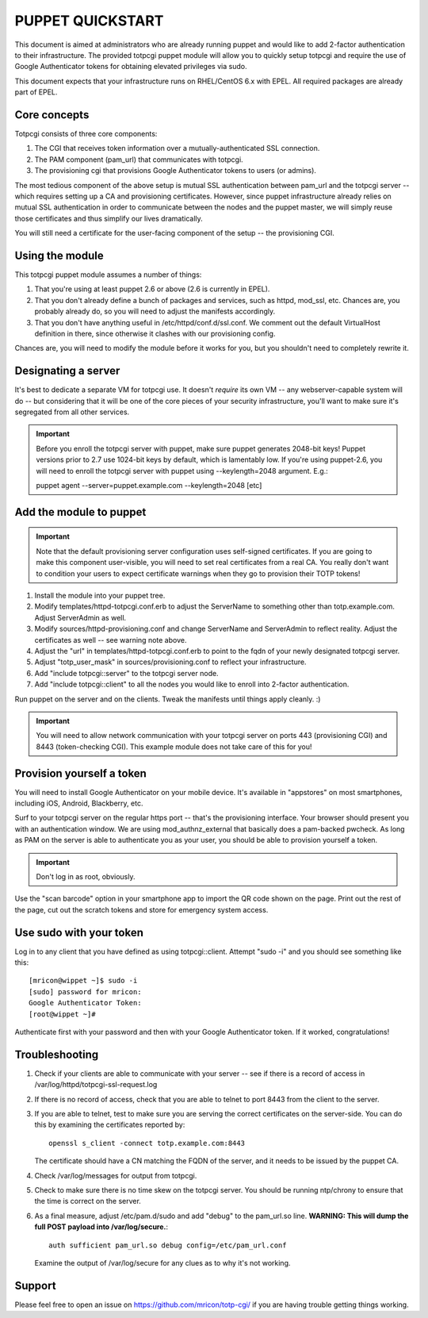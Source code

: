 PUPPET QUICKSTART
-----------------

This document is aimed at administrators who are already running puppet
and would like to add 2-factor authentication to their infrastructure.
The provided totpcgi puppet module will allow you to quickly setup
totpcgi and require the use of Google Authenticator tokens for obtaining
elevated privileges via sudo.

This document expects that your infrastructure runs on RHEL/CentOS 6.x
with EPEL. All required packages are already part of EPEL.

Core concepts
~~~~~~~~~~~~~
Totpcgi consists of three core components:

1. The CGI that receives token information over a
   mutually-authenticated SSL connection.
2. The PAM component (pam_url) that communicates with totpcgi.
3. The provisioning cgi that provisions Google Authenticator tokens to
   users (or admins).

The most tedious component of the above setup is mutual SSL
authentication between pam_url and the totpcgi server -- which requires
setting up a CA and provisioning certificates. However, since puppet
infrastructure already relies on mutual SSL authentication in order to
communicate between the nodes and the puppet master, we will simply
reuse those certificates and thus simplify our lives dramatically.

You will still need a certificate for the user-facing component of the
setup -- the provisioning CGI.

Using the module
~~~~~~~~~~~~~~~~
This totpcgi puppet module assumes a number of things:

1. That you're using at least puppet 2.6 or above (2.6 is currently in EPEL).
2. That you don't already define a bunch of packages and services, such
   as httpd, mod_ssl, etc. Chances are, you probably already do, so you
   will need to adjust the manifests accordingly.
3. That you don't have anything useful in /etc/httpd/conf.d/ssl.conf. We
   comment out the default VirtualHost definition in there, since
   otherwise it clashes with our provisioning config.

Chances are, you will need to modify the module before it works for you,
but you shouldn't need to completely rewrite it.

Designating a server
~~~~~~~~~~~~~~~~~~~~
It's best to dedicate a separate VM for totpcgi use. It doesn't
*require* its own VM -- any webserver-capable system will do -- but
considering that it will be one of the core pieces of your security
infrastructure, you'll want to make sure it's segregated from all other
services.

.. important::

    Before you enroll the totpcgi server with puppet, make sure puppet
    generates 2048-bit keys! Puppet versions prior to 2.7 use 1024-bit
    keys by default, which is lamentably low. If you're using
    puppet-2.6, you will need to enroll the totpcgi server with puppet
    using --keylength=2048 argument. E.g.:

    puppet agent --server=puppet.example.com --keylength=2048 [etc]

Add the module to puppet
~~~~~~~~~~~~~~~~~~~~~~~~

.. important::

    Note that the default provisioning server configuration uses
    self-signed certificates. If you are going to make this component
    user-visible, you will need to set real certificates from a real CA.
    You really don't want to condition your users to expect certificate
    warnings when they go to provision their TOTP tokens!


1. Install the module into your puppet tree.
2. Modify templates/httpd-totpcgi.conf.erb to adjust the ServerName to
   something other than totp.example.com. Adjust ServerAdmin as well.
3. Modify sources/httpd-provisioning.conf and change ServerName and
   ServerAdmin to reflect reality. Adjust the certificates as well --
   see warning note above.
4. Adjust the "url" in templates/httpd-totpcgi.conf.erb to point to the
   fqdn of your newly designated totpcgi server.
5. Adjust "totp_user_mask" in sources/provisioning.conf to reflect your
   infrastructure.
6. Add "include totpcgi::server" to the totpcgi server node.
7. Add "include totpcgi::client" to all the nodes you would like to
   enroll into 2-factor authentication.

Run puppet on the server and on the clients. Tweak the manifests until
things apply cleanly. :)

.. important::

    You will need to allow network communication with your totpcgi
    server on ports 443 (provisioning CGI) and 8443 (token-checking
    CGI). This example module does not take care of this for you!

Provision yourself a token
~~~~~~~~~~~~~~~~~~~~~~~~~~
You will need to install Google Authenticator on your mobile device.
It's available in "appstores" on most smartphones, including iOS,
Android, Blackberry, etc.

Surf to your totpcgi server on the regular https port -- that's the
provisioning interface. Your browser should present you with an
authentication window. We are using mod_authnz_external that basically
does a pam-backed pwcheck. As long as PAM on the server is able to
authenticate you as your user, you should be able to provision yourself
a token.

.. important::

    Don't log in as root, obviously.

Use the "scan barcode" option in your smartphone app to import the QR
code shown on the page. Print out the rest of the page, cut out the
scratch tokens and store for emergency system access.

Use sudo with your token
~~~~~~~~~~~~~~~~~~~~~~~~
Log in to any client that you have defined as using totpcgi::client.
Attempt "sudo -i" and you should see something like this::

    [mricon@wippet ~]$ sudo -i
    [sudo] password for mricon:
    Google Authenticator Token:
    [root@wippet ~]#

Authenticate first with your password and then with your Google
Authenticator token. If it worked, congratulations!

Troubleshooting
~~~~~~~~~~~~~~~

1. Check if your clients are able to communicate with your server -- see
   if there is a record of access in
   /var/log/httpd/totpcgi-ssl-request.log
2. If there is no record of access, check that you are able to telnet to
   port 8443 from the client to the server.
3. If you are able to telnet, test to make sure you are serving the
   correct certificates on the server-side. You can do this by
   examining the certificates reported by::

       openssl s_client -connect totp.example.com:8443

   The certificate should have a CN matching the FQDN of the server, and
   it needs to be issued by the puppet CA.
4. Check /var/log/messages for output from totpcgi.
5. Check to make sure there is no time skew on the totpcgi server. You
   should be running ntp/chrony to ensure that the time is correct on
   the server.
6. As a final measure, adjust /etc/pam.d/sudo and add "debug" to the
   pam_url.so line. **WARNING: This will dump the full POST payload into
   /var/log/secure.**::
    
     auth sufficient pam_url.so debug config=/etc/pam_url.conf

   Examine the output of /var/log/secure for any clues as to why it's
   not working.

Support
~~~~~~~
Please feel free to open an issue on https://github.com/mricon/totp-cgi/
if you are having trouble getting things working.

